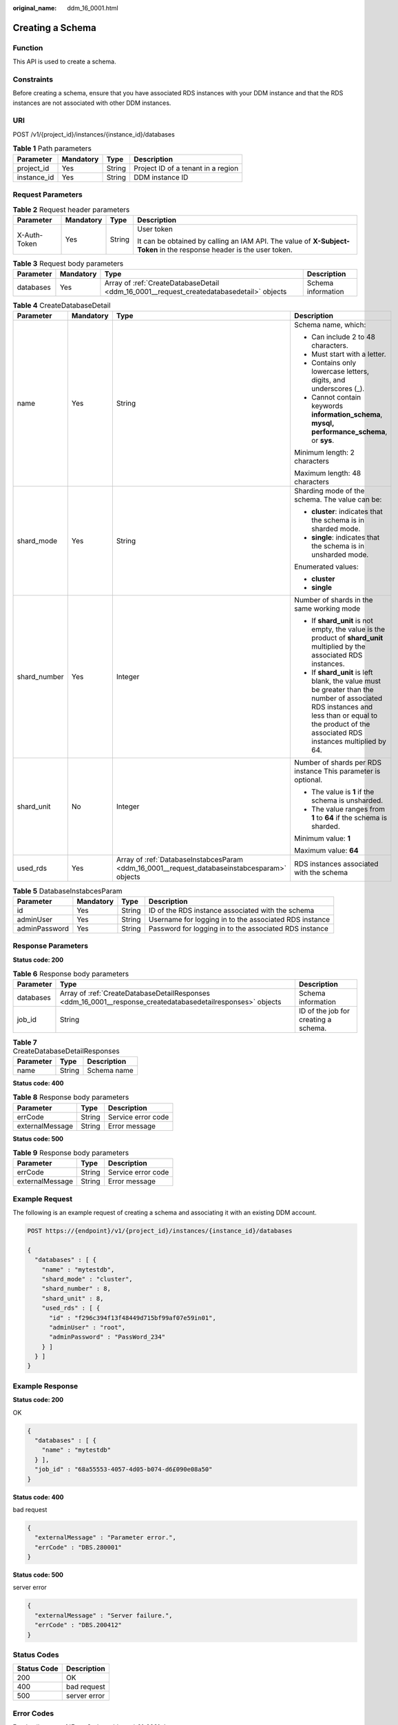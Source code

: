 :original_name: ddm_16_0001.html

.. _ddm_16_0001:

Creating a Schema
=================

Function
--------

This API is used to create a schema.

Constraints
-----------

Before creating a schema, ensure that you have associated RDS instances with your DDM instance and that the RDS instances are not associated with other DDM instances.

URI
---

POST /v1/{project_id}/instances/{instance_id}/databases

.. table:: **Table 1** Path parameters

   =========== ========= ====== ==================================
   Parameter   Mandatory Type   Description
   =========== ========= ====== ==================================
   project_id  Yes       String Project ID of a tenant in a region
   instance_id Yes       String DDM instance ID
   =========== ========= ====== ==================================

Request Parameters
------------------

.. table:: **Table 2** Request header parameters

   +-----------------+-----------------+-----------------+----------------------------------------------------------------------------------------------------------------------+
   | Parameter       | Mandatory       | Type            | Description                                                                                                          |
   +=================+=================+=================+======================================================================================================================+
   | X-Auth-Token    | Yes             | String          | User token                                                                                                           |
   |                 |                 |                 |                                                                                                                      |
   |                 |                 |                 | It can be obtained by calling an IAM API. The value of **X-Subject-Token** in the response header is the user token. |
   +-----------------+-----------------+-----------------+----------------------------------------------------------------------------------------------------------------------+

.. table:: **Table 3** Request body parameters

   +-----------+-----------+------------------------------------------------------------------------------------------+--------------------+
   | Parameter | Mandatory | Type                                                                                     | Description        |
   +===========+===========+==========================================================================================+====================+
   | databases | Yes       | Array of :ref:`CreateDatabaseDetail <ddm_16_0001__request_createdatabasedetail>` objects | Schema information |
   +-----------+-----------+------------------------------------------------------------------------------------------+--------------------+

.. _ddm_16_0001__request_createdatabasedetail:

.. table:: **Table 4** CreateDatabaseDetail

   +-----------------+-----------------+----------------------------------------------------------------------------------------------+---------------------------------------------------------------------------------------------------------------------------------------------------------------------------------------------------+
   | Parameter       | Mandatory       | Type                                                                                         | Description                                                                                                                                                                                       |
   +=================+=================+==============================================================================================+===================================================================================================================================================================================================+
   | name            | Yes             | String                                                                                       | Schema name, which:                                                                                                                                                                               |
   |                 |                 |                                                                                              |                                                                                                                                                                                                   |
   |                 |                 |                                                                                              | -  Can include 2 to 48 characters.                                                                                                                                                                |
   |                 |                 |                                                                                              | -  Must start with a letter.                                                                                                                                                                      |
   |                 |                 |                                                                                              | -  Contains only lowercase letters, digits, and underscores (_).                                                                                                                                  |
   |                 |                 |                                                                                              | -  Cannot contain keywords **information_schema**, **mysql, performance_schema**, or **sys**.                                                                                                     |
   |                 |                 |                                                                                              |                                                                                                                                                                                                   |
   |                 |                 |                                                                                              | Minimum length: 2 characters                                                                                                                                                                      |
   |                 |                 |                                                                                              |                                                                                                                                                                                                   |
   |                 |                 |                                                                                              | Maximum length: 48 characters                                                                                                                                                                     |
   +-----------------+-----------------+----------------------------------------------------------------------------------------------+---------------------------------------------------------------------------------------------------------------------------------------------------------------------------------------------------+
   | shard_mode      | Yes             | String                                                                                       | Sharding mode of the schema. The value can be:                                                                                                                                                    |
   |                 |                 |                                                                                              |                                                                                                                                                                                                   |
   |                 |                 |                                                                                              | -  **cluster**: indicates that the schema is in sharded mode.                                                                                                                                     |
   |                 |                 |                                                                                              | -  **single**: indicates that the schema is in unsharded mode.                                                                                                                                    |
   |                 |                 |                                                                                              |                                                                                                                                                                                                   |
   |                 |                 |                                                                                              | Enumerated values:                                                                                                                                                                                |
   |                 |                 |                                                                                              |                                                                                                                                                                                                   |
   |                 |                 |                                                                                              | -  **cluster**                                                                                                                                                                                    |
   |                 |                 |                                                                                              | -  **single**                                                                                                                                                                                     |
   +-----------------+-----------------+----------------------------------------------------------------------------------------------+---------------------------------------------------------------------------------------------------------------------------------------------------------------------------------------------------+
   | shard_number    | Yes             | Integer                                                                                      | Number of shards in the same working mode                                                                                                                                                         |
   |                 |                 |                                                                                              |                                                                                                                                                                                                   |
   |                 |                 |                                                                                              | -  If **shard_unit** is not empty, the value is the product of **shard_unit** multiplied by the associated RDS instances.                                                                         |
   |                 |                 |                                                                                              | -  If **shard_unit** is left blank, the value must be greater than the number of associated RDS instances and less than or equal to the product of the associated RDS instances multiplied by 64. |
   +-----------------+-----------------+----------------------------------------------------------------------------------------------+---------------------------------------------------------------------------------------------------------------------------------------------------------------------------------------------------+
   | shard_unit      | No              | Integer                                                                                      | Number of shards per RDS instance This parameter is optional.                                                                                                                                     |
   |                 |                 |                                                                                              |                                                                                                                                                                                                   |
   |                 |                 |                                                                                              | -  The value is **1** if the schema is unsharded.                                                                                                                                                 |
   |                 |                 |                                                                                              | -  The value ranges from **1** to **64** if the schema is sharded.                                                                                                                                |
   |                 |                 |                                                                                              |                                                                                                                                                                                                   |
   |                 |                 |                                                                                              | Minimum value: **1**                                                                                                                                                                              |
   |                 |                 |                                                                                              |                                                                                                                                                                                                   |
   |                 |                 |                                                                                              | Maximum value: **64**                                                                                                                                                                             |
   +-----------------+-----------------+----------------------------------------------------------------------------------------------+---------------------------------------------------------------------------------------------------------------------------------------------------------------------------------------------------+
   | used_rds        | Yes             | Array of :ref:`DatabaseInstabcesParam <ddm_16_0001__request_databaseinstabcesparam>` objects | RDS instances associated with the schema                                                                                                                                                          |
   +-----------------+-----------------+----------------------------------------------------------------------------------------------+---------------------------------------------------------------------------------------------------------------------------------------------------------------------------------------------------+

.. _ddm_16_0001__request_databaseinstabcesparam:

.. table:: **Table 5** DatabaseInstabcesParam

   +---------------+-----------+--------+--------------------------------------------------------+
   | Parameter     | Mandatory | Type   | Description                                            |
   +===============+===========+========+========================================================+
   | id            | Yes       | String | ID of the RDS instance associated with the schema      |
   +---------------+-----------+--------+--------------------------------------------------------+
   | adminUser     | Yes       | String | Username for logging in to the associated RDS instance |
   +---------------+-----------+--------+--------------------------------------------------------+
   | adminPassword | Yes       | String | Password for logging in to the associated RDS instance |
   +---------------+-----------+--------+--------------------------------------------------------+

Response Parameters
-------------------

**Status code: 200**

.. table:: **Table 6** Response body parameters

   +-----------+-------------------------------------------------------------------------------------------------------------+--------------------------------------+
   | Parameter | Type                                                                                                        | Description                          |
   +===========+=============================================================================================================+======================================+
   | databases | Array of :ref:`CreateDatabaseDetailResponses <ddm_16_0001__response_createdatabasedetailresponses>` objects | Schema information                   |
   +-----------+-------------------------------------------------------------------------------------------------------------+--------------------------------------+
   | job_id    | String                                                                                                      | ID of the job for creating a schema. |
   +-----------+-------------------------------------------------------------------------------------------------------------+--------------------------------------+

.. _ddm_16_0001__response_createdatabasedetailresponses:

.. table:: **Table 7** CreateDatabaseDetailResponses

   ========= ====== ===========
   Parameter Type   Description
   ========= ====== ===========
   name      String Schema name
   ========= ====== ===========

**Status code: 400**

.. table:: **Table 8** Response body parameters

   =============== ====== ==================
   Parameter       Type   Description
   =============== ====== ==================
   errCode         String Service error code
   externalMessage String Error message
   =============== ====== ==================

**Status code: 500**

.. table:: **Table 9** Response body parameters

   =============== ====== ==================
   Parameter       Type   Description
   =============== ====== ==================
   errCode         String Service error code
   externalMessage String Error message
   =============== ====== ==================

Example Request
---------------

The following is an example request of creating a schema and associating it with an existing DDM account.

.. code-block:: text

   POST https://{endpoint}/v1/{project_id}/instances/{instance_id}/databases

   {
     "databases" : [ {
       "name" : "mytestdb",
       "shard_mode" : "cluster",
       "shard_number" : 8,
       "shard_unit" : 8,
       "used_rds" : [ {
         "id" : "f296c394f13f48449d715bf99af07e59in01",
         "adminUser" : "root",
         "adminPassword" : "PassWord_234"
       } ]
     } ]
   }

Example Response
----------------

**Status code: 200**

OK

.. code-block::

   {
     "databases" : [ {
       "name" : "mytestdb"
     } ],
     "job_id" : "68a55553-4057-4d05-b074-d6£090e08a50"
   }

**Status code: 400**

bad request

.. code-block::

   {
     "externalMessage" : "Parameter error.",
     "errCode" : "DBS.280001"
   }

**Status code: 500**

server error

.. code-block::

   {
     "externalMessage" : "Server failure.",
     "errCode" : "DBS.200412"
   }

Status Codes
------------

=========== ============
Status Code Description
=========== ============
200         OK
400         bad request
500         server error
=========== ============

Error Codes
-----------

For details, see :ref:`Error Codes <ddm_api_01_0061>`.

